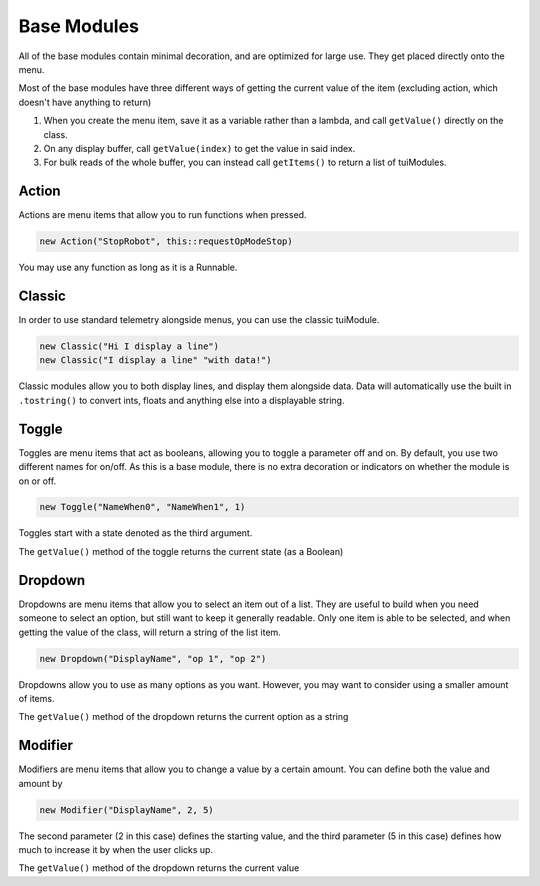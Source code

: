 Base Modules
============

All of the base modules contain minimal decoration, and are optimized for large use. They get placed directly onto the menu.

Most of the base modules have three different ways of getting the current value of the item (excluding action, which doesn't have anything to return)

1. When you create the menu item, save it as a variable rather than a lambda, and call ``getValue()`` directly on the class.
2. On any display buffer, call ``getValue(index)`` to get the value in said index.
3. For bulk reads of the whole buffer, you can instead call ``getItems()`` to return a list of tuiModules.



------
Action
------

Actions are menu items that allow you to run functions when pressed.

.. code-block:: java

    new Action("StopRobot", this::requestOpModeStop)

You may use any function as long as it is a Runnable.



-------
Classic
-------


In order to use standard telemetry alongside menus, you can use the classic tuiModule.

.. code-block:: java

    new Classic("Hi I display a line")
    new Classic("I display a line" "with data!")

Classic modules allow you to both display lines, and display them alongside data. Data will automatically use the built in ``.tostring()`` to convert ints, floats and anything else into a displayable string.




------
Toggle
------

Toggles are menu items that act as booleans, allowing you to toggle a parameter off and on. By default, you use two different names for on/off. As this is a base module, there is no extra decoration or indicators on whether the module is on or off.


.. code-block:: java

    new Toggle("NameWhen0", "NameWhen1", 1)

Toggles start with a state denoted as the third argument.

The ``getValue()`` method of the toggle returns the current state (as a Boolean)




--------
Dropdown
--------

Dropdowns are menu items that allow you to select an item out of a list. They are useful to build when you need someone to select an option, but still want to keep it generally readable. Only one item is able to be selected, and when getting the value of the class, will return a string of the list item.

.. code-block:: java

    new Dropdown("DisplayName", "op 1", "op 2")

Dropdowns allow you to use as many options as you want. However, you may want to consider using a smaller amount of items.

The ``getValue()`` method of the dropdown returns the current option as a string




--------
Modifier
--------

Modifiers are menu items that allow you to change a value by a certain amount. You can define both the value and amount by

.. code-block:: java

    new Modifier("DisplayName", 2, 5)

The second parameter (2 in this case) defines the starting value, and the third parameter (5 in this case) defines how much to increase it by when the user clicks up.

The ``getValue()`` method of the dropdown returns the current value

